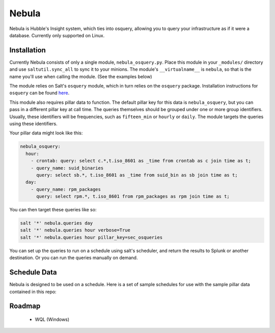 Nebula
======

Nebula is Hubble's Insight system, which ties into osquery, allowing you to
query your infrastructure as if it were a database. Currently only supported on
Linux.

Installation
------------

Currently Nebula consists of only a single module, ``nebula_osquery.py``. Place
this module in your ``_modules/`` directory and use ``saltutil.sync_all`` to
sync it to your minions. The module's ``__virtualname__`` is ``nebula``, so
that is the name you'll use when calling the module. (See the examples below)

The module relies on Salt's ``osquery`` module, which in turn relies on the
``osquery`` package. Installation instructions for ``osquery`` can be found
`here <https://osquery.io/downloads/>`_.

This module also requires pillar data to function. The default pillar key for
this data is ``nebula_osquery``, but you can pass in a different pillar key at
call time. The queries themselves should be grouped under one or more group
identifiers. Usually, these identifiers will be frequencies, such as
``fifteen_min`` or ``hourly`` or ``daily``. The module targets the queries
using these identifiers.

Your pillar data might look like this:

.. code-block:: yaml

    nebula_osquery:
      hour:
        - crontab: query: select c.*,t.iso_8601 as _time from crontab as c join time as t;
        - query_name: suid_binaries
          query: select sb.*, t.iso_8601 as _time from suid_bin as sb join time as t;
      day:
        - query_name: rpm_packages
          query: select rpm.*, t.iso_8601 from rpm_packages as rpm join time as t;

You can then target these queries like so:

.. code-block:: bash

    salt '*' nebula.queries day
    salt '*' nebula.queries hour verbose=True
    salt '*' nebula.queries hour pillar_key=sec_osqueries

You can set up the queries to run on a schedule using salt's scheduler, and
return the results to Splunk or another destination. Or you can run the queries
manually on demand.

Schedule Data
-------------

Nebula is designed to be used on a schedule. Here is a set of sample schedules
for use with the sample pillar data contained in this repo:

.. code_block:: yaml

    schedule:
      nebula_fifteen_min:
        function: nebula.queries
        seconds: 900
        args:
          - fifteen_min
      nebula_hour:
        function: nebula.queries
        seconds: 3600
        args:
          - hour
      nebula_day:
        function: nebula.queries
        seconds: 86400
        args:
          - day


Roadmap
-------

  * WQL (Windows)
